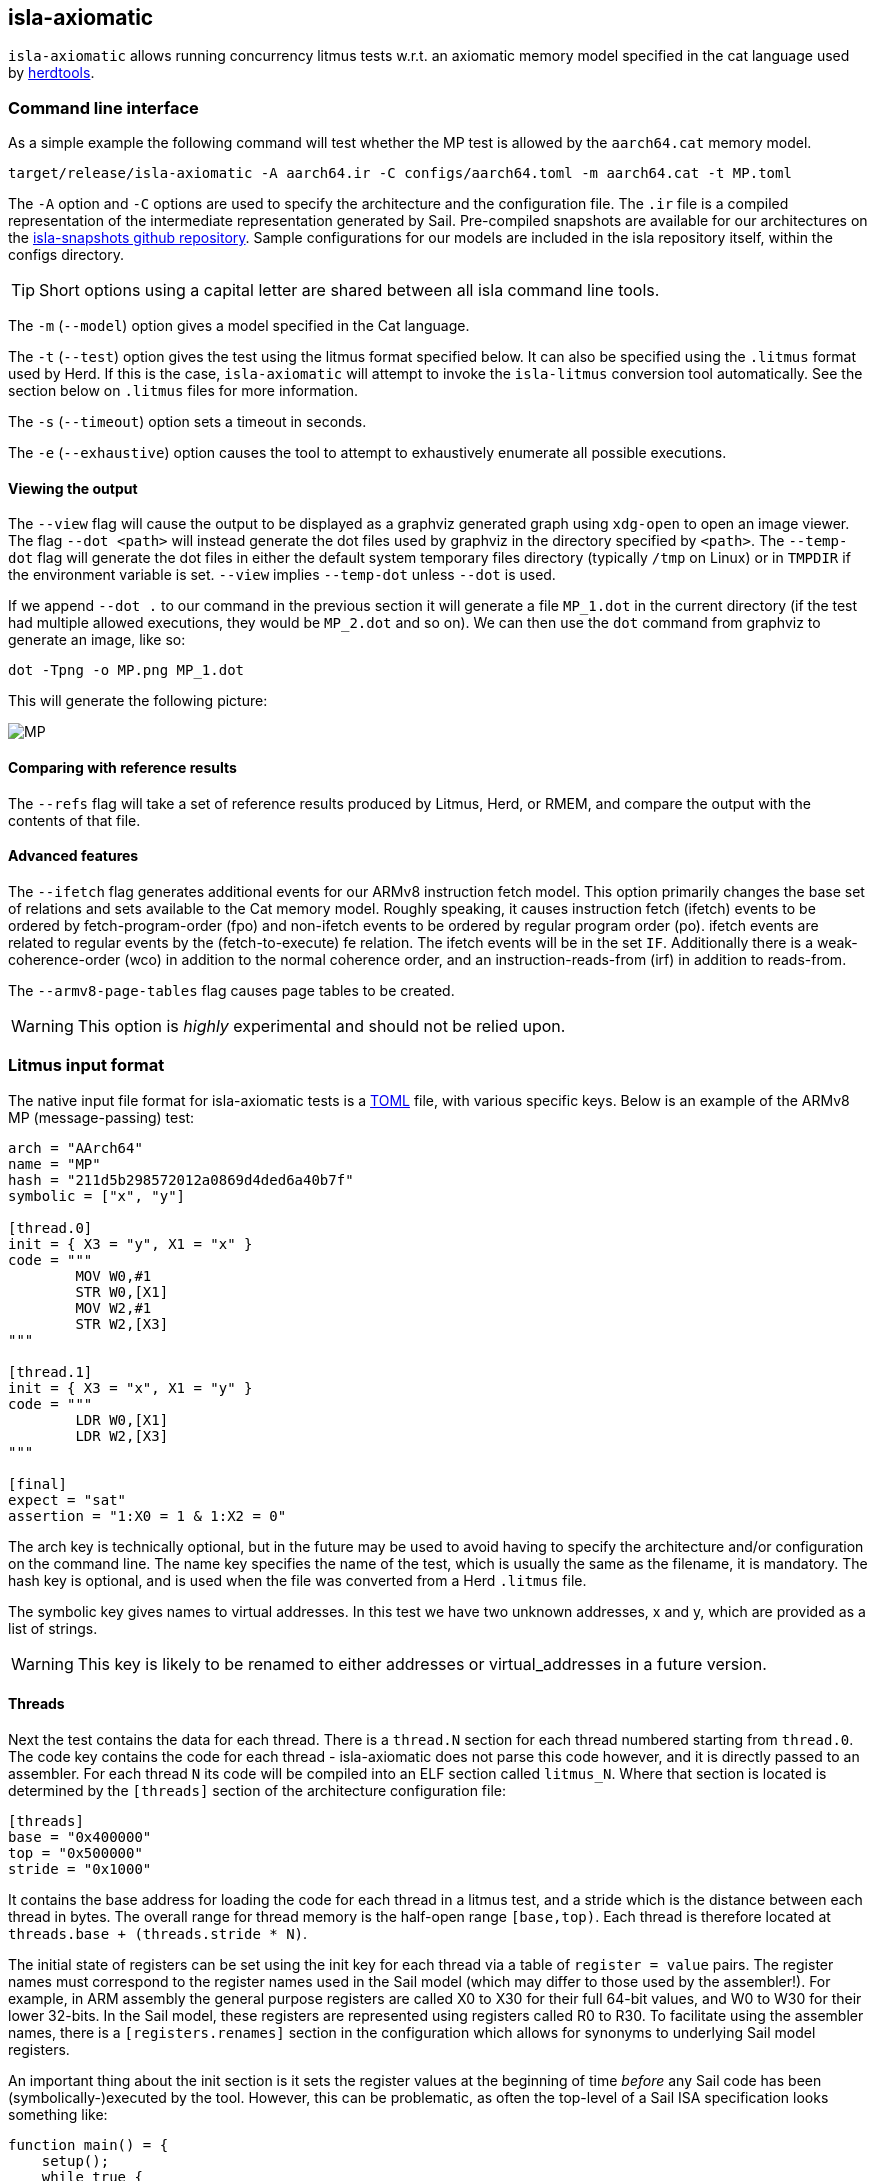 == isla-axiomatic

`isla-axiomatic` allows running concurrency litmus tests w.r.t. an
axiomatic memory model specified in the cat language used by
link:https://github.com/herd/herdtools7[herdtools].

=== Command line interface

As a simple example the following command will test whether the MP test is
allowed by the `aarch64.cat` memory model.

[source,bash]
----
target/release/isla-axiomatic -A aarch64.ir -C configs/aarch64.toml -m aarch64.cat -t MP.toml
----

The `-A` option and `-C` options are used to specify the architecture
and the configuration file. The `.ir` file is a compiled
representation of the intermediate representation generated by
Sail. Pre-compiled snapshots are available for our architectures on
the link:https://github.com/rems-project/isla-snapshots[isla-snapshots
github repository]. Sample configurations for our models are included
in the isla repository itself, within the configs directory.

TIP: Short options using a capital letter are shared between all isla command line tools.

The `-m` (`--model`) option gives a model specified in the Cat language.

The `-t` (`--test`) option gives the test using the litmus format specified
below. It can also be specified using the `.litmus` format used by
Herd. If this is the case, `isla-axiomatic` will attempt to invoke the
`isla-litmus` conversion tool automatically. See the section below on
`.litmus` files for more information.

The `-s` (`--timeout`) option sets a timeout in seconds.

The `-e` (`--exhaustive`) option causes the tool to attempt to exhaustively enumerate
all possible executions.

==== Viewing the output

The `--view` flag will cause the output to be displayed as a graphviz
generated graph using `xdg-open` to open an image viewer. The flag
`--dot <path>` will instead generate the dot files used by graphviz in
the directory specified by `<path>`. The `--temp-dot` flag will
generate the dot files in either the default system temporary files
directory (typically `/tmp` on Linux) or in `TMPDIR` if the
environment variable is set. `--view` implies `--temp-dot` unless
`--dot` is used.

If we append `--dot .` to our command in the previous section it will
generate a file `MP_1.dot` in the current directory (if the test had
multiple allowed executions, they would be `MP_2.dot` and so on). We
can then use the `dot` command from graphviz to generate an image,
like so:

[source,bash]
----
dot -Tpng -o MP.png MP_1.dot
----

This will generate the following picture:

image::MP.png[]

==== Comparing with reference results

The `--refs` flag will take a set of reference results produced by
Litmus, Herd, or RMEM, and compare the output with the contents of
that file.

==== Advanced features

The `--ifetch` flag generates additional events for our ARMv8
instruction fetch model. This option primarily changes the base set of
relations and sets available to the Cat memory model. Roughly
speaking, it causes instruction fetch (ifetch) events to be ordered by
fetch-program-order (fpo) and non-ifetch events to be ordered by
regular program order (po). ifetch events are related to regular
events by the (fetch-to-execute) fe relation. The ifetch events will
be in the set `IF`. Additionally there is a weak-coherence-order (wco)
in addition to the normal coherence order, and an
instruction-reads-from (irf) in addition to reads-from.

The `--armv8-page-tables` flag causes page tables to be created.

WARNING: This option is _highly_ experimental and should not be relied upon.

=== Litmus input format

The native input file format for isla-axiomatic tests is a
link:https://github.com/toml-lang/toml[TOML] file, with various
specific keys. Below is an example of the ARMv8 MP (message-passing)
test:

[source,toml]
----
arch = "AArch64"
name = "MP"
hash = "211d5b298572012a0869d4ded6a40b7f"
symbolic = ["x", "y"]

[thread.0]
init = { X3 = "y", X1 = "x" }
code = """
	MOV W0,#1
	STR W0,[X1]
	MOV W2,#1
	STR W2,[X3]
"""

[thread.1]
init = { X3 = "x", X1 = "y" }
code = """
	LDR W0,[X1]
	LDR W2,[X3]
"""

[final]
expect = "sat"
assertion = "1:X0 = 1 & 1:X2 = 0"
----

The arch key is technically optional, but in the future may be used to
avoid having to specify the architecture and/or configuration on the
command line. The name key specifies the name of the test, which is
usually the same as the filename, it is mandatory. The hash key is
optional, and is used when the file was converted from a Herd
`.litmus` file.

The symbolic key gives names to virtual addresses. In this test we
have two unknown addresses, x and y, which are provided as a list of strings.

WARNING: This key is likely to be renamed to either addresses or
virtual_addresses in a future version.

==== Threads

Next the test contains the data for each thread. There is a `thread.N`
section for each thread numbered starting from `thread.0`. The code
key contains the code for each thread - isla-axiomatic does not parse
this code however, and it is directly passed to an assembler. For each
thread `N` its code will be compiled into an ELF section called
`litmus_N`. Where that section is located is determined by the
`[threads]` section of the architecture configuration file:

[source,toml]
----
[threads]
base = "0x400000"
top = "0x500000"
stride = "0x1000"
----

It contains the base address for loading the code for each thread in a
litmus test, and a stride which is the distance between each thread
in bytes. The overall range for thread memory is the half-open range
`[base,top)`. Each thread is therefore located at
`threads.base + (threads.stride * N)`.

The initial state of registers can be set using the init key for each
thread via a table of `register = value` pairs. The register names
must correspond to the register names used in the Sail model (which
may differ to those used by the assembler!). For example, in ARM
assembly the general purpose registers are called X0 to X30 for their
full 64-bit values, and W0 to W30 for their lower 32-bits. In the Sail
model, these registers are represented using registers called R0 to
R30. To facilitate using the assembler names, there is a
`[registers.renames]` section in the configuration which allows for
synonyms to underlying Sail model registers.

An important thing about the init section is it sets the register
values at the beginning of time _before_ any Sail code has been
(symbolically-)executed by the tool. However, this can be problematic,
as often the top-level of a Sail ISA specification looks something
like:

[source,sail]
----
function main() = {
    setup();
    while true {
        fetch_decode_execute();
    }
}
----

Here each register in the init key will be set before `main()`
is run. What happens if `setup()` initialises some registers to
architecturally-defined values? isla allows initialising registers at
an arbitrary user-defined point in time, using the `reset_registers`
builtin. This would be set up in our example model as such:

[source,sail]
----
#ifdef SYMBOLIC
val isla_reset_registers = "reset_registers" : unit -> unit
#else
function isla_reset_registers() -> unit = ()
#endif

function main() = {
    setup();
    isla_reset_registers();
    while true {
        fetch_decode_execute();
    }
}
----

We can now use the reset key in our thread sections, much like the
init key, and the registers will be set when `isla_reset_registers()`
is called.

[source,toml]
----
[thread.0]
reset = { "PSTATE.EL" = "0b00" } # EL0
----

The register keys in the reset table are actually slightly more
general than in init and support setting individual subfields of a
larger Sail register, as is shown above for PSTATE.

NOTE: This is because each key in init must set the entire value of
the register, and cannot leave any parts unspecified. By the time we
call `isla_reset_registers` however, the register already has a value
and we can update only part of it. You might wonder why not use reset
for everything? The answer is that some registers may be used by
`reset()` as _configuration registers_ that specify how the model
should be set up.

WARNING: This is currently called _reset_ due to terminology used in
the ARM specification. We may change the naming at some future point
to make things more clear.

==== Final State

The last section of the file, `[final]` contains the assertion that
the test must satisfy. We can either expect this assertion to be
satisfiable (sat) or unsatisfiable (unsat). The assertion is written
using a small assertion language, specified by the grammar:

[source,grammar]
----
hex = 0x[0-F]+
bin = 0b[0-1]+
nat, thread_id = [1-9][0-9]*

loc ::= thread_id ":" register
      | "*" address

exp ::= loc "=" exp
      | hex
      | bin
      | nat
      | "true"
      | "false"
      | exp "&" exp
      | exp "|" exp
      | "~" exp
      | "(" exp ")"
----

The operators `&`, `|`, and `~` must be parenthesised to remove
ambiguity. There are no implicit precedence rules to ensure
clarity. The `address` terminal can be one of the addresses
specified by the symbolic key at the start of the file, and
`register` must be a Sail register name.

==== Custom sections

The file format also supports custom ELF sections in the generated
litmus test binary, these are specified using a section like so:

[source,toml]
----
[section.thread1_el1_handler]
address = "0x1400"
code = """
     mov x2, #1
     eret
"""
----

The section is called `[section.NAME]` where name will the the name of
the section in the ELF. There is a check to ensure this does not clash
with any of the the generated thread sections. It will be assembled at
the specified address in the generated ELF.

==== Self-modifying code

To constraint the non-determinism for self-modifying code, we must
declare which addresses in the thread's code can be modified and how,
using the `self_modify` toml array:

[source,toml]
----
[[self_modify]]
address = "f:"
bytes = 4
values = [
  "0x14000001",
  "0x14000003"
]
----

Note that the address is a label from the code, which is shown below:

[source,toml]
----
[thread.0]
init = { X1 = "f:", X0 = "0x14000001" }
code = """
        STR W0,[X1]
        BL f
        MOV W2,W10
        B Lout
f:
        B l0
l1:
        MOV W10,#2
        RET
l0:
        MOV W10,#1
        RET
Lout:
"""
----

As can be seen, such labels can also be used as the initial value for
registers, like X1 above.

==== Herd `.litmus` files

Herd has its own custom format for litmus files. To facilitate working
with these files, we include a tool in the github repository
link:https://github.com/rems-project/isla/tree/master/isla-litmus[isla-litmus]
which can convert from Herd's `.litmus` format into the TOML format
described above. This tool is written in OCaml, as it uses the parser
from Herd itself.

=== Model input format

The memory models used by isla-axiomatic are specified using a subset
of the Cat language, as used by Herd.

Documentation on the full cat language can be found at:
http://diy.inria.fr/doc/herd.html#herd%3Alanguage

Cat has some features which are not easy (or even possible at all) to
translate into SMT. Roughly-speaking, we support the fragment of cat
that defines sets and relations over events. More formally the
fragment of cat we support is defined by the grammar:


[source,grammar]
----
expr ::= 0
       | id
       | expr? | expr^-1
       | ~expr
       | [expr]
       | expr | expr
       | expr ; expr | expr \ expr | expr & expr | expr * expr
       | expr expr
       | let id = expr in expr
       | ( expr )

binding ::= id = expr

closure_binding ::= id = expr^+
                  | id = expr^*

id ::= [a-zA-Z_][0-9a-z_.-]*

def ::= let binding { and binding }
      | let closure_binding
      | include string
      | show expr as id
      | show id {, id }
      | unshow id {, id }
      | [ flag ] check expr [ as id ]

check ::= checkname | ~checkname

checkname ::= acyclic | irreflexive | empty

expr ::= 0
       | id
       | expr? | expr^-1
       | ~expr
       | [expr]
       | expr | expr
       | expr ; expr | expr \ expr | expr & expr | expr * expr
       | expr expr
       | let id = expr in expr
       | ( expr )

binding ::= id = expr

closure_binding ::= id = expr^+
                  | id = expr^*

id ::= [a-zA-Z_][0-9a-z_.-]*

def ::= let binding { and binding }
      | let closure_binding
      | include string
      | show expr as id
      | show id {, id }
      | unshow id {, id }
      | [ flag ] check expr [ as id ]

check ::= checkname | ~checkname

checkname ::= acyclic | irreflexive | empty
----

=== Linking Sail models with memory models

The previous sections have mostly discussed how the input formats to
the tool look. This section discusses how the events are generated
from the Sail model, and therefore how isla-axiomatic can be
integrated with new Sail ISA models. If you are only interested in
using the tool with existing models, this section is not-necessary,
but might still be useful for understanding how everything fits
together internally.

At the most basic level, the various events are generated by calls to Sail builtins. These are:

[source,sail]
----
val __read_mem
  = { ocaml: "Platform.read_mem", c: "platform_read_mem", _: "read_mem" }
  : forall 'n (constant 'addrsize : Int), 'n > 0 & 'addrsize in {32, 64}.
  (read_kind, int('addrsize), bits('addrsize), int('n)) -> bits(8 * 'n) effect {rmem}

val __write_mem
  = { ocaml: "Platform.write_mem", c: "platform_write_mem", _: "write_mem" }
  : forall 'n (constant 'addrsize : Int), 'n > 0 & 'addrsize in {32, 64}.
  (write_kind, int('addrsize), bits('addrsize), int('n), bits(8 * 'n)) -> bool effect {wmv}

val __barrier
  = { ocaml: "Platform.barrier", c: "platform_barrier", _: "barrier" }
  : barrier_kind -> unit effect {barr}

val __branch_announce
  = { ocaml: "Platform.branch_announce", c: "platform_branch_announce", _ : "branch_announce" }
  : forall (constant 'addrsize : Int), 'addrsize in {32, 64}.
  (int('addrsize), bits('addrsize)) -> unit

val __cache_maintenance
  = { ocaml: "Platform.cache_maintenance", c: "platform_cache_maintenance", _ : "cache_maintenance" }
  : forall (constant 'addrsize : Int), 'addrsize in {32, 64}.
  (cache_op_kind, int('addrsize), bits('addrsize)) -> unit

val __instr_announce
  = { ocaml: "Platform.instr_announce", c: "platform_instr_announce", _: "instr_announce" }
  : forall 'n, 'n > 0.
  bits('n) -> unit
----

`+__read_mem+` and `+__write_mem+` generate memory read and write events,
corresponding to the `R` and `W` sets in the Cat language. The
`+__barrier+` builtin generates barrier (or _fence_) events,
corresponding to the Herd `F` set. The `+__cache_maintenance+` event was
added for instruction fetch support, to be used by the ARMv8 DC and IC
instructions, but can be used more generally for TLBI instructions and
similar. It generates the `C` set in Cat.

The `+__branch_announce+` and `+__instr_announce+` builtins are slightly
special, but very import to ensure the concurrency model works
correctly. `+__branch_announce+` informs the model about the addresses
used by branch instructions. This is used for computing control
dependencies (the `ctrl` relation in Cat). For example, the BranchToAddr function in the ARMv8 model contains:

[source,sail]
----
function BranchToAddr (target, branch_type) = {
    Hint_Branch(branch_type);
    if 'N == 32 then {
        assert(UsingAArch32());
        __branch_announce(64, ZeroExtend(64, target));
        _PC = ZeroExtend(target)
    } else {
        assert('N == 64 & ~(UsingAArch32()));
        __branch_announce(64, slice(target, 0, 64));
        _PC = slice(target, 0, 64)
    };
    __PC_changed = true;
    return()
}
----

We can't just rely on writes to the program counter (`_PC`) because
other instructions may write to it, but not be involved in the `ctrl`
relation.

The `+__instr_announce+` builtin is used to tell the concurrency model
which instruction is being executed each cycle, allowing events to be
associated with the instruction that executed them. This should happen
directly after the instruction is fetched from memory. It is very
important that the top level fetch-decode-execute loop in Sail
increments the cycle counter (via the `"cycle_count"` builtin) so each
instruction announce event is associated with the right set of
events. A minimal example in Sail might look something like:

[source,sail]
----
val __cycle_count = "cycle_count" : unit -> unit
val __monomorphize = "monomorphize" : forall 'n, 'n >= 0. bits('n) -> bits('n)

function main() -> unit = {
    setup();
    __cycle_count();
    while true {
        instr = __monomorphize(fetch());
        __instr_announce(instr);
        decode_and_execute(instr);
        __cycle_count()
    }
}
----

NOTE: Cycle 0 (before the first call to `+__cycle_count+`) is reserved for initialization.

Notice the use of the `+__monomorphize+` builtin here. This is a
special builtin that is a no-op in all other Sail backends, but in
Isla forces the symbolic execution to case-split on the value of its
argument if the argument is symbolic. This means that `instr` is
forced to always be a concrete value in `+__instr_announce+`.

==== Differentiating kinds of events

Each of the `+__read_mem+`, `+__write_mem+`, `+__barrier+`, and
`+__cache_maintenance+` functions take an additional _kind_ parameter
which is a Sail enumeration specifying what kinds of reads, writes and
so on there are. As an example the `barrier_kind` enumeration for
ARMv8 looks like:

[source,sail]
----
enum barrier_kind = {
  Barrier_DMB_SY,
  Barrier_DMB_ST,
  Barrier_DMB_LD,
  Barrier_DMB_ISH,
  Barrier_DMB_ISHST,
  Barrier_DMB_ISHLD,
  Barrier_DMB_NSH,
  Barrier_DMB_NSHST,
  Barrier_DMB_NSHLD,
  Barrier_DMB_OSH,
  Barrier_DMB_OSHST,
  Barrier_DMB_OSHLD,
  Barrier_DSB_SY,
  Barrier_DSB_ST,
  Barrier_DSB_LD,
  Barrier_DSB_ISH,
  Barrier_DSB_ISHST,
  Barrier_DSB_ISHLD,
  Barrier_DSB_NSH,
  Barrier_DSB_NSHST,
  Barrier_DSB_NSHLD,
  Barrier_DSB_OSH,
  Barrier_DSB_OSHST,
  Barrier_DSB_OSHLD,
  Barrier_ISB
}
----

NOTE: Unlike for some of our previous tooling, these enumerations can
(and should be) architecture specific.

We can then sort our barrier events into different Cat sets using the
architecture configuration file (as specified by the `-C` option). So
the following in our architecture configuration would map all the
various DMB and DSB barrier_kinds into the DMB and DSB sets
respectively, and the ISB event into the ISB set.

[source,toml]
----
[barriers]
Barrier_DMB_SY = "DMB"
Barrier_DMB_ST = "DMB"
Barrier_DMB_LD = "DMB"
Barrier_DMB_ISH = "DMB"
Barrier_DMB_ISHST = "DMB"
Barrier_DMB_ISHLD = "DMB"
Barrier_DMB_NSH = "DMB"
Barrier_DMB_NSHST = "DMB"
Barrier_DMB_NSHLD = "DMB"
Barrier_DMB_OSH = "DMB"
Barrier_DMB_OSHST = "DMB"
Barrier_DMB_OSHLD = "DMB"
Barrier_DSB_SY = "DSB"
Barrier_DSB_ST = "DSB"
Barrier_DSB_LD = "DSB"
Barrier_DSB_ISH = "DSB"
Barrier_DSB_ISHST = "DSB"
Barrier_DSB_ISHLD = "DSB"
Barrier_DSB_NSH = "DSB"
Barrier_DSB_NSHST = "DSB"
Barrier_DSB_NSHLD = "DSB"
Barrier_DSB_OSH = "DSB"
Barrier_DSB_OSHST = "DSB"
Barrier_DSB_OSHLD = "DSB"
Barrier_ISB = "ISB"
----

NOTE: In practice we would want to distinguish the various types of
DMBs and DSBs in Cat, but we merge them here for illustrative
purposes.

For the reads, writes, and cache maintenance operations there are the
`[reads]`, `[writes]`, and `[cache_ops]` sections in the
configuration which work in the same way.

==== Dependency analysis

The axiomatic concurrency models depend on _syntactic dependencies_
between instructions. In a perfect world this information would be
provided to us explicitly as part of the architecture specification,
but as large imperative ISA specifications have not typically been
integrated with concurrency tools such as Isla, this is not the case
in the real world at present.

The dependency relations we need are:

* *addr* We get an address dependency from a load to a store or load when the address of the store or load depends on the value of the first load.

* *data* We get a data dependency from a load to a store when the data of the store depends on the value read by the load.

* *ctrl* We get a control dependency from a load to every event after a branch when the branch's address depends on the value read by the load.

We have a way to derive sensible syntactic dependencies from
the semantics of instructions. This may seem odd - how can one derive
_syntactic_ dependencies from _semantics_?  The assumption here is
that the syntax itself should determine all the possible behaviours, so
if we use symbolic execution to explore all the possible behaviours of
an instruction in any starting state, we should end up with the
correct syntactic dependencies.

NOTE: It is neither correct to under-approximate or
over-approximate these dependencies, they must be
exact. Under-approximating would allow bad executions, and
over-approximating would forbid good ones.

The approach is roughly as follows: for each instruction in the litmus
test we execute it in an unconstrained starting state. This produces a
set of all the possible behaviours of the instruction. We then look at
those behaviours and track which registers were tainted by data read
from memory, as well as what registers flow into store, load, and
branch addresses. Using this information we can then compute the addr,
data, and ctrl relations in a straightforward way.

The `isla-footprint` command with the `-d`(`--dependency`) option can
be used to view the information generated by this process:

[source,bash]
----
isla-footprint -A aarch64.ir -C configs/aarch64.toml -i "ldr w0, [x1]" -d
----

generates:

[literal]
opcode: #xb9400020
Execution took: 159ms
Footprint:
  Memory write:
  Memory read: R0
  Memory address: R1
  Branch address:
  Register reads: TCR_EL1 SCR_EL3 PSTATE.EL SCTLR_EL1 __defaultRAM CFG_ID_AA64PFR0_EL1_EL3 EDSCR __CNTControlBase OSLSR_EL1 PSTATE.D R1 OSDLR_EL1 CFG_ID_AA64PFR0_EL1_EL1 CFG_ID_AA64PFR0_EL1_EL0 CFG_ID_AA64PFR0_EL1_EL2 PSTATE.nRW DBGEN __highest_el_aarch32
  Register writes: __LSISyndrome R0
  Register writes (ignore):
  Is store: false
  Is load: true
  Is exclusive: false
  Is branch: false

Some registers in the Sail ARM model aren't really architectural
registers and should be ignored for dependency analysis, these can be
added to `registers.ignore` in the architecture configuration. Usually
in ASL and therefore the ARMv8 Sail, these are prefixed by two
underscores.

Unfortunately it is sometimes possible that this process doesn't give
us exactly the dependencies we need. There are two special builtins

[source,sail]
----
val __mark_register = "mark_register" : forall ('a: Type). (register('a), string) -> unit
val __mark_register_pair = "mark_register_pair" : forall ('a: Type) ('b: Type). (register('a), register('b), string) -> unit
----

That allows annotating registers with information (in the form of a string) at specific points during symbolic execution, for example:

[source,sail]
----
__mark_register_pair(ref R0, ref R1, "ignore_edge")
----

will cause read-write edges from R0 to R1 to be ignored,
"ignore_write" can also be used with a single register to ignore all
read-write edges into a register.

NOTE: We use the `ref register` syntax in Sail to pass the registers by name to this builtin.

==== Dependency analysis for systems semantics

While the notions of address, data, and control dependencies seem
simple enough for user-mode concurrency, things become more unclear when
we start thinking about systems features. For example: What if an
instruction behaviour changes between exception levels? Should we
included dependency information generated at all exception levels?
Does dependency information cross between exception level boundaries?
How does the MMU and address translation affect this?

In truth it seems syntactic dependencies are bit of a fuzzy concept
once we start thinking at this level. In practice when we have the MMU
enabled we can make instruction execution so non-deterministic that it
becomes computationally infeasible to evaluate all paths through an
instruction without abstracting away features. To work around these
issues in systems tests, we have a `--footprint-config` option for
`isla-axiomatic` that allows a separate architecture configuration to
be used during dependency analysis.

WARNING: This is not needed for ifetch, and further systems
concurrency features are a work in progress!
